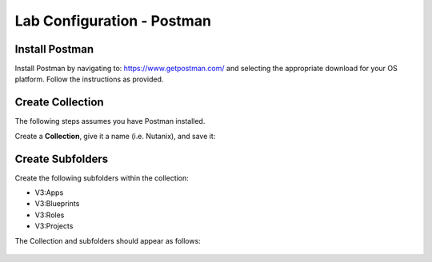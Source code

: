 ***************************
Lab Configuration - Postman
***************************

Install Postman
***************

Install Postman by navigating to: https://www.getpostman.com/ and selecting the appropriate download for your OS platform.  Follow the instructions as provided.

Create Collection
*****************

The following steps assumes you have Postman installed.  

Create a **Collection**, give it a name (i.e. Nutanix), and save it:

.. figure:: http://s3.nutanixworkshops.com/calm/lab5/image5.png

.. figure:: http://s3.nutanixworkshops.com/calm/lab5/image6.png

Create Subfolders
*****************

Create the following subfolders within the collection:

- V3:Apps
- V3:Blueprints
- V3:Roles
- V3:Projects

The Collection and subfolders should appear as follows:

.. figure:: http://s3.nutanixworkshops.com/calm/lab5/image4.png

.. |image1| image:: ./media/image5.png
.. |image2| image:: ./media/image6.png
.. |image3| image:: ./media/image4.png
